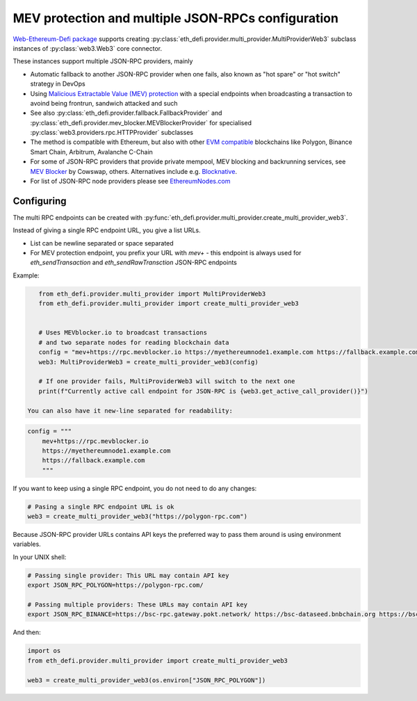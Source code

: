 .. meta::
   :description: How to use MEV blocker and fallbacks for EVM JSON-RPC in Python

.. _multi rpc:

MEV protection and multiple JSON-RPCs configuration
===================================================

`Web-Ethereum-Defi package <https://github.com/tradingstrategy-ai/web3-ethereum-defi>`__ supports creating :py:class:`eth_defi.provider.multi_provider.MultiProviderWeb3`
subclass instances of :py:class:`web3.Web3` core connector.

These instances support multiple JSON-RPC providers, mainly

- Automatic fallback to another JSON-RPC provider when one fails, also known as
  "hot spare" or "hot switch" strategy in DevOps

- Using `Malicious Extractable Value (MEV) protection <https://tradingstrategy.ai/glossary/mev>`__
  with a special endpoints when broadcasting a transaction to avoind being
  frontrun, sandwich attacked and such

- See also :py:class:`eth_defi.provider.fallback.FallbackProvider` and
  :py:class:`eth_defi.provider.mev_blocker.MEVBlockerProvider` for specialised
  :py:class:`web3.providers.rpc.HTTPProvider` subclasses

- The method is compatible with Ethereum, but also with other `EVM compatible <https://tradingstrategy.ai/glossary/evm-compatible>`__ blockchains
  like Polygon, Binance Smart Chain, Arbitrum, Avalanche C-Chain

- For some of JSON-RPC providers that provide private mempool, MEV blocking and backrunning services,
  see `MEV Blocker <https://mevblocker.io/>`__ by Cowswap, others. Alternatives include e.g.
  `Blocknative <https://docs.blocknative.com/blocknative-mev-protection/blocknative-protect-rpc-endpoint>`__.

- For list of JSON-RPC node providers please see `EthereumNodes.com <https://ethereumnodes.com>`__

Configuring
-----------

The multi RPC endpoints can be created with :py:func:`eth_defi.provider.multi_provider.create_multi_provider_web3`.

Instead of giving a single RPC endpoint URL, you give a list URLs.

- List can be newline separated or space separated

- For MEV protection endpoint, you prefix your URL with `mev+` -
  this endpoint is always used for `eth_sendTransaction` and `eth_sendRawTransction`
  JSON-RPC endpoints

Example:

.. code-block:: python

    from eth_defi.provider.multi_provider import MultiProviderWeb3
    from eth_defi.provider.multi_provider import create_multi_provider_web3


    # Uses MEVblocker.io to broadcast transactions
    # and two separate nodes for reading blockchain data
    config = "mev+https://rpc.mevblocker.io https://myethereumnode1.example.com https://fallback.example.com"
    web3: MultiProviderWeb3 = create_multi_provider_web3(config)

    # If one provider fails, MultiProviderWeb3 will switch to the next one
    print(f"Currently active call endpoint for JSON-RPC is {web3.get_active_call_provider()}")

 You can also have it new-line separated for readability:

.. code-block:: python

    config = """
        mev+https://rpc.mevblocker.io
        https://myethereumnode1.example.com
        https://fallback.example.com
        """

If you want to keep using a single RPC endpoint, you do not need to do any changes:

.. code-block:: python

    # Pasing a single RPC endpoint URL is ok
    web3 = create_multi_provider_web3("https://polygon-rpc.com")

Because JSON-RPC provider URLs contains API keys the preferred way to pass them around
is using environment variables.

In your UNIX shell:

.. code-block:: shell

    # Passing single provider: This URL may contain API key
    export JSON_RPC_POLYGON=https://polygon-rpc.com/

    # Passing multiple providers: These URLs may contain API key
    export JSON_RPC_BINANCE=https://bsc-rpc.gateway.pokt.network/ https://bsc-dataseed.bnbchain.org https://bsc.nodereal.io

And then:

.. code-block:: python

    import os
    from eth_defi.provider.multi_provider import create_multi_provider_web3

    web3 = create_multi_provider_web3(os.environ["JSON_RPC_POLYGON"])
